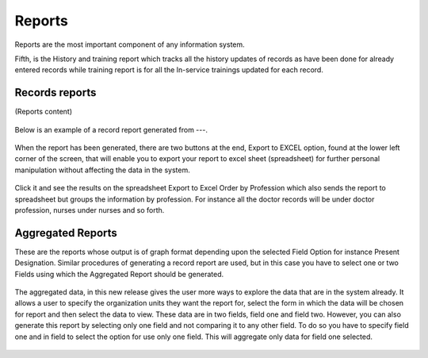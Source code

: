 .. index:: report

*******
Reports
*******

Reports are the most important component of any information system. 

Fifth, is the History and training report which tracks all the history updates of records as have been done for already entered records while training report is for all the In-service trainings updated for each record. 

.. index:: Records reports

Records reports
===============

(Reports content)

.. _fields_image:
.. figure::  images/charts.png
   :align:   center

.. centered:: **fig 4.1: Image showing Steps to Generate Records Report.**


Below is an example of a record report generated from ---.
 

.. _fields_image:
.. figure::  images/charts.png
   :align:   center

.. centered:: **fig 4.2: ().**

When the report has been generated, there are two buttons at the end, Export to EXCEL option, found at the lower left corner of the screen, that will enable you to export your report to excel sheet (spreadsheet) for further personal manipulation without affecting the data in the system.

.. _fields_image:
.. figure::  images/charts.png
   :align:   center

.. centered:: **fig 4.3: Export to Spreadsheet Buttons.**

Click it and see the results on the spreadsheet
Export to Excel Order by Profession which also sends the report to spreadsheet but groups the information by profession. For instance all the doctor records will be under doctor profession, nurses under nurses and so forth.

.. _fields_image:
.. figure::  images/charts.png
   :align:   center

.. centered:: **fig 4.4: Image showing example of spreadsheet file part for Arusha City Council with Lower Levels using export to excel button.**


.. index:: Aggregated Reports

Aggregated Reports
==================

These are the reports whose output is of graph format depending upon the selected Field Option for instance Present Designation. Similar procedures of generating a record report are used, but in this case you have to select one or two Fields using which the Aggregated Report should be generated.

.. _fields_image:
.. figure::  images/charts.png
   :align:   center

.. centered:: **fig 4.5: Image showing steps to generate aggregated report.**

The aggregated data, in this new release gives the user more ways to explore the data that are in the system already. It allows a user to specify the organization units they want the report for, select the form in which the data will be chosen for report and then select the data to view. These data are in two fields, field one and field two. However, you can also generate this report by selecting only one field and not comparing it to any other field. To do so you have to specify field one and in field to select the option for use only one field. This will aggregate only data for field one selected. 
 

.. _fields_image:
.. figure::  images/aggregate.png
   :align:   center

.. centered:: **fig 4.6: An aggregated report (field one: age distribution, field two: sex).**

.. _fields_image:
.. figure::  images/aggregate.png
   :align:   center

.. centered:: **fig 4.7: An aggregated report (field one: employment distribution, field two: sex).**

.. _fields_image:
.. figure::  images/aggregate.png
   :align:   center

.. centered:: **fig 4.8: An aggregated report (field one: Retirement distribution, field two: sex).**





 






 
 